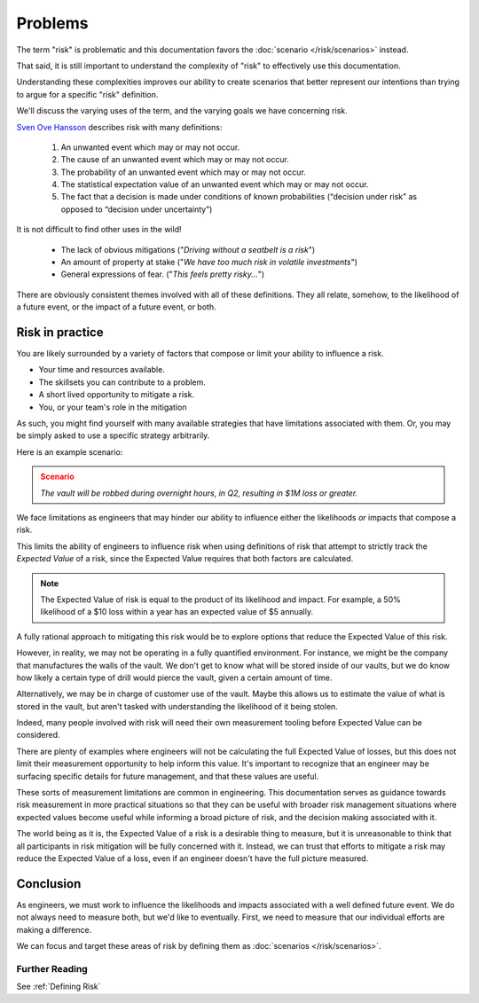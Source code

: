 Problems
========
The term "risk" is problematic and this documentation favors the :doc:`scenario </risk/scenarios>` instead.

That said, it is still important to understand the complexity of "risk" to effectively use this documentation.

Understanding these complexities improves our ability to create scenarios that better represent our intentions than trying to argue for a specific "risk" definition.

We'll discuss the varying uses of the term, and the varying goals we have concerning risk.

`Sven Ove Hansson`_ describes risk with many definitions:

  1. An unwanted event which may or may not occur.
  2. The cause of an unwanted event which may or may not occur.
  3. The probability of an unwanted event which may or may not occur.
  4. The statistical expectation value of an unwanted event which may or may not occur.
  5. The fact that a decision is made under conditions of known probabilities (“decision under risk” as opposed to “decision under uncertainty”)

.. _Sven Ove Hansson:  https://plato.stanford.edu/archives/fall2018/entries/risk/

It is not difficult to find other uses in the wild!

  - The lack of obvious mitigations ("*Driving without a seatbelt is a risk*")
  - An amount of property at stake ("*We have too much risk in volatile investments*")
  - General expressions of fear. ("*This feels pretty risky...*")

There are obviously consistent themes involved with all of these definitions. They all relate, somehow, to the likelihood of a future event, or the impact of a future event, or both.

Risk in practice
----------------
You are likely surrounded by a variety of factors that compose or limit your ability to influence a risk.

- Your time and resources available.
- The skillsets you can contribute to a problem.
- A short lived opportunity to mitigate a risk.
- You, or your team's role in the mitigation

As such, you might find yourself with many available strategies that have limitations associated with them. Or, you may be simply asked to use a specific strategy arbitrarily.

Here is an example scenario:

.. admonition:: Scenario
  :class: warning

  *The vault will be robbed during overnight hours, in Q2, resulting in $1M loss or greater.*

We face limitations as engineers that may hinder our ability to influence either the likelihoods *or* impacts that compose a risk.

This limits the ability of engineers to influence risk when using definitions of risk that attempt to strictly track the *Expected Value* of a risk, since the Expected Value requires that both factors are calculated.

.. note::
  The Expected Value of risk is equal to the product of its likelihood and impact. For example, a 50% likelihood of a $10 loss within a year has an expected value of $5 annually.

A fully rational approach to mitigating this risk would be to explore options that reduce the Expected Value of this risk.

However, in reality, we may not be operating in a fully quantified environment. For instance, we might be the company that manufactures the walls of the vault. We don't get to know what will be stored inside of our vaults, but we do know how likely a certain type of drill would pierce the vault, given a certain amount of time.

Alternatively, we may be in charge of customer use of the vault. Maybe this allows us to estimate the value of what is stored in the vault, but aren't tasked with understanding the likelihood of it being stolen.

Indeed, many people involved with risk will need their own measurement tooling before Expected Value can be considered.

There are plenty of examples where engineers will not be calculating the full Expected Value of losses, but this does not limit their measurement opportunity to help inform this value. It's important to recognize that an engineer may be surfacing specific details for future management, and that these values are useful.

These sorts of measurement limitations are common in engineering. This documentation serves as guidance towards risk measurement in more practical situations so that they can be useful with broader risk management situations where expected values become useful while informing a broad picture of risk, and the decision making associated with it.

The world being as it is, the Expected Value of a risk is a desirable thing to measure, but it is unreasonable to think that all participants in risk mitigation will be fully concerned with it. Instead, we can trust that efforts to mitigate a risk may reduce the Expected Value of a loss, even if an engineer doesn't have the full picture measured.

Conclusion
----------
As engineers, we must work to influence the likelihoods and impacts associated with a well defined future event. We do not always need to measure both, but we'd like to eventually. First, we need to measure that our individual efforts are making a difference.

We can focus and target these areas of risk by defining them as :doc:`scenarios </risk/scenarios>`.

Further Reading
~~~~~~~~~~~~~~~
See :ref:`Defining Risk`
